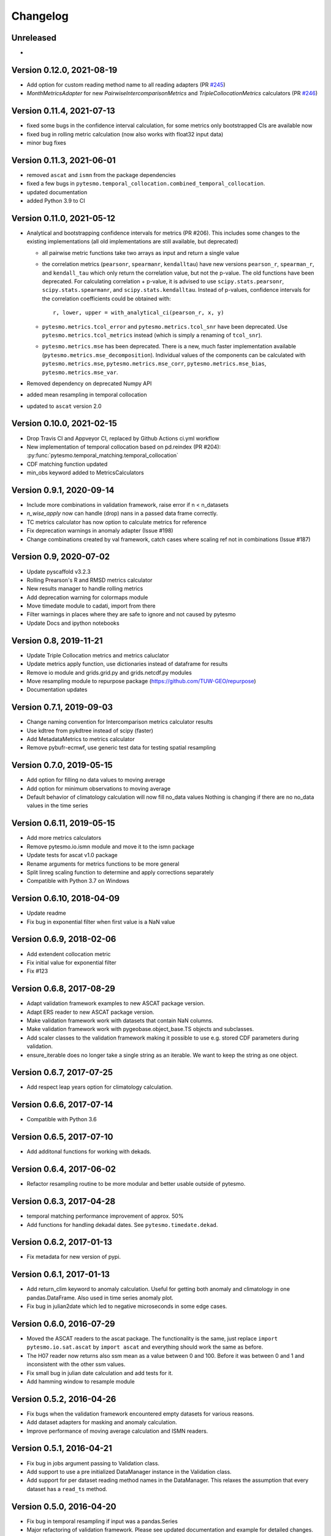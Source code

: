 =========
Changelog
=========

Unreleased
==========
-

Version 0.12.0, 2021-08-19
==========================
- Add option for custom reading method name to all reading adapters (PR `#245 <https://github.com/TUW-GEO/pytesmo/pull/245>`_)
- `MonthMetricsAdapter` for new `PairwiseIntercomparisonMetrics` and `TripleCollocationMetrics` calculators (PR `#246 <https://github.com/TUW-GEO/pytesmo/pull/246>`_)

Version 0.11.4, 2021-07-13
==========================
- fixed some bugs in the confidence interval calculation, for some metrics only bootstrapped CIs are
  available now
- fixed bug in rolling metric calculation (now also works with float32 input data)
- minor bug fixes

Version 0.11.3, 2021-06-01
==========================
- removed ``ascat`` and ``ismn`` from the package dependencies
- fixed a few bugs in ``pytesmo.temporal_collocation.combined_temporal_collocation``.
- updated documentation
- added Python 3.9 to CI

Version 0.11.0, 2021-05-12
==========================
- Analytical and bootstrapping confidence intervals for metrics (PR #206). This
  includes some changes to the existing implementations (all old
  implementations are still available, but deprecated)

  - all pairwise metric functions take two arrays as input and return a single value
  - the correlation metrics (``pearsonr``, ``spearmanr``, ``kendalltau``) have new
    versions ``pearson_r``, ``spearman_r``, and ``kendall_tau`` which only return the
    correlation value, but not the p-value. The old functions have been
    deprecated. For calculating correlation + p-value, it is advised to use
    ``scipy.stats.pearsonr``, ``scipy.stats.spearmanr``, and
    ``scipy.stats.kendalltau``. Instead of p-values, confidence intervals for
    the correlation coefficients could be obtained with::

      r, lower, upper = with_analytical_ci(pearson_r, x, y)

  - ``pytesmo.metrics.tcol_error`` and ``pytesmo.metrics.tcol_snr`` have been
    deprecated. Use ``pytesmo.metrics.tcol_metrics`` instead (which is simply a
    renaming of ``tcol_snr``).
  - ``pytesmo.metrics.mse`` has been deprecated. There is a new, much faster
    implementation available (``pytesmo.metrics.mse_decomposition``).
    Individual values of the components can be calculated with
    ``pytesmo.metrics.mse``, ``pytesmo.metrics.mse_corr``,
    ``pytesmo.metrics.mse_bias``, ``pytesmo.metrics.mse_var``.
- Removed dependency on deprecated Numpy API
- added mean resampling in temporal collocation
- updated to ``ascat`` version 2.0


Version 0.10.0, 2021-02-15
==========================

- Drop Travis CI and Appveyor CI, replaced by Github Actions ci.yml workflow
- New implementation of temporal collocation based on pd.reindex (PR #204):
  :py:func:`pytesmo.temporal_matching.temporal_collocation`
- CDF matching function updated
- min_obs keyword added to MetricsCalculators


Version 0.9.1, 2020-09-14
=========================

- Include more combinations in validation framework, raise error if n < n_datasets
- `n_wise_apply` now can handle (drop) nans in a passed data frame correctly.
- TC metrics calculator has now option to calculate metrics for reference
- Fix deprecation warnings in anomaly adapter (Issue #198)
- Change combinations created by val framework, catch cases where scaling ref not in combinations (Issue #187)


Version 0.9, 2020-07-02
=======================

- Update pyscaffold v3.2.3
- Rolling Prearson's R and RMSD metrics calculator
- New results manager to handle rolling metrics
- Add deprecation warning for colormaps module
- Move timedate module to cadati, import from there
- Filter warnings in places where they are safe to ignore and not caused by pytesmo
- Update Docs and ipython notebooks

Version 0.8, 2019-11-21
=======================

- Update Triple Collocation metrics and metrics caluclator
- Update metrics apply function, use dictionaries instead of dataframe for results
- Remove io module and grids.grid.py and grids.netcdf.py modules
- Move resampling module to repurpose package (https://github.com/TUW-GEO/repurpose)
- Documentation updates

Version 0.7.1, 2019-09-03
==========================

- Change naming convention for Intercomparison metrics calculator results
- Use kdtree from pykdtree instead of scipy (faster)
- Add MetadataMetrics to metrics calculator
- Remove pybufr-ecmwf, use generic test data for testing spatial resampling

Version 0.7.0, 2019-05-15
=========================

- Add option for filling no data values to moving average
- Add option for minimum observations to moving average
- Default behavior of climatology calculation will now fill no_data values
  Nothing is changing if there are no no_data values in the time series

Version 0.6.11, 2019-05-15
==========================

- Add more metrics calculators
- Remove pytesmo.io.ismn module and move it to the ismn package
- Update tests for ascat v1.0 package
- Rename arguments for metrics functions to be more general
- Split linreg scaling function to determine and apply corrections separately
- Compatible with Python 3.7 on Windows

Version 0.6.10, 2018-04-09
==========================

- Update readme
- Fix bug in exponential filter when first value is a NaN value

Version 0.6.9, 2018-02-06
=========================

- Add extendent collocation metric
- Fix initial value for exponential filter
- Fix #123

Version 0.6.8, 2017-08-29
=========================

-  Adapt validation framework examples to new ASCAT package version.
-  Adapt ERS reader to new ASCAT package version.
-  Make validation framework work with datasets that contain NaN
   columns.
-  Make validation framework work with pygeobase.object\_base.TS objects
   and subclasses.
-  Add scaler classes to the validation framework making it possible to
   use e.g. stored CDF parameters during validation.
-  ensure\_iterable does no longer take a single string as an iterable.
   We want to keep the string as one object.

Version 0.6.7, 2017-07-25
=========================

-  Add respect leap years option for climatology calculation.

Version 0.6.6, 2017-07-14
=========================

-  Compatible with Python 3.6

Version 0.6.5, 2017-07-10
=========================

-  Add additonal functions for working with dekads.

Version 0.6.4, 2017-06-02
=========================

-  Refactor resampling routine to be more modular and better usable
   outside of pytesmo.

Version 0.6.3, 2017-04-28
=========================

-  temporal matching performance improvement of approx. 50%
-  Add functions for handling dekadal dates. See
   ``pytesmo.timedate.dekad``.

Version 0.6.2, 2017-01-13
=========================

-  Fix metadata for new version of pypi.

Version 0.6.1, 2017-01-13
=========================

-  Add return\_clim keyword to anomaly calculation. Useful for getting
   both anomaly and climatology in one pandas.DataFrame. Also used in
   time series anomaly plot.
-  Fix bug in julian2date which led to negative microseconds in some
   edge cases.

Version 0.6.0, 2016-07-29
=========================

-  Moved the ASCAT readers to the ascat package. The functionality is
   the same, just replace ``import pytesmo.io.sat.ascat`` by
   ``import ascat`` and everything should work the same as before.
-  The H07 reader now returns also ssm mean as a value between 0 and
   100. Before it was between 0 and 1 and inconsistent with the other
   ssm values.
-  Fix small bug in julian date calculation and add tests for it.
-  Add hamming window to resample module

Version 0.5.2, 2016-04-26
=========================

-  Fix bugs when the validation framework encountered empty datasets for
   various reasons.
-  Add dataset adapters for masking and anomaly calculation.
-  Improve performance of moving average calculation and ISMN readers.

Version 0.5.1, 2016-04-21
=========================

-  Fix bug in jobs argument passing to Validation class.
-  Add support to use a pre initialized DataManager instance in the
   Validation class.
-  Add support for per dataset reading method names in the DataManager.
   This relaxes the assumption that every dataset has a ``read_ts``
   method.

Version 0.5.0, 2016-04-20
=========================

-  Fix bug in temporal resampling if input was a pandas.Series
-  Major refactoring of validation framework. Please see updated
   documentation and example for detailed changes. The most important
   breaking changes are:
-  'type' is no longer used in the dataset dictionary.
-  the temporal matcher does no longer need to be specified since a
   reasonable default was developed that should handle most cases
-  metrics calculators are now given as dictionaries of functions.
   Please see the docs for an explanation and an example.
-  cell\_based\_jobs keyword was removed in favor of a more general
   definition of jobs.

New features are the possibility to use unrelated masking datasets and
the possibility to temporally match any number of datasets and give them
in sets of k datasets to multiple metric calculators.

-  Changes in the scaling module, escpecially CDF matching. The new CDF
   scaling module is more modular and does not make any assumptions
   about how unique the percentiles for the CDF matching have to be. CDF
   matching now returns NaN values if non unique percentiles are in the
   data. There are new functions that rescale based on pre-calculated
   percentiles so these can be used if the user wants to make sure that
   the percentiles are unique before matching.

Version 0.4.0, 2016-03-24
=========================

-  Fix bug in validation framework due to error prone string formatting
   in warnings.
-  Remove grid functionality. Use
   `pygeogrids <https://github.com/TUW-GEO/pygeogrids>`__ from now on.
-  Fix bug in moving average calculation when input had size 1.
-  Add recursive calculation of Pearson correlation coefficent.
-  Change H-SAF reading interface to use pygeobase consistently. This
   changes the interface slightly as the ``read_img`` method is now
   called just ``read``
-  H07 reader now returns more variables.
-  Resampling interface now respects dtype of input data.
-  Improvements in ISMN plotting interface make it possible to use the
   plot not only show it.

Version 0.3.6, 2015-12-10
=========================

-  make sure that climatologies are always 366 elements
-  add new options to climatology calculation for filling NaN values
-  add option to climatology calculation for wraparound before the
   smoothing

Version 0.3.5, 2015-11-04
=========================

-  fix bug in anomaly calculation that occurred when the climatology
   series had a name already
-  add option in anomaly calculation to respect leap years during
   matching
-  improve testing of scaling functions
-  add linear CDF scaling based on stored percentiles
-  add utility function for MATLAB like percentile calculation
-  add utility function for making sure elements in an array are unique
   by using iterative interpolation

Version 0.3.4, 2015-10-23
=========================

-  fix #63 by moving data preparation before period checks
-  fix bug in exponential and boxcar filter. Problem was that nan values
   were not ignored correctly

Version 0.3.3, 2015-08-26
=========================

-  add option to temporal resampling to exclude window boundaries
-  fix #48 by reintroducting netcdf imports
-  fix #60 by importing correctly from pygeogrids
-  fix #56 by allowing read\_bulk keyword for ASCAT\_SSM
-  fix #58 by using cKDTree keyword if available
-  lookup table indexing fixed, see #59

Version 0.3.2, 2015-07-09
=========================

-  hotfix for temporal resampling problem when time series where of
   unequal lenghts

Version 0.3.1, 2015-07-09
=========================

-  added validation framework and example on how to use it
-  fix bug (issue #51) in temporal matching
-  added test data as git submodule

Version 0.3.0, 2015-05-26
=========================

-  added calculation of pearson R confidence intervals based on fisher z
   transform
-  ISMN reader can now get the data coverage for stations and networks
-  ISMN interface can now be restricted to a list of networks
-  added python3 support
-  moved grid functionality to pygeogrids package, pytesmo grids are
   deprecated and will be removed in future releases
-  include triple collocation example and improve documentation see
   issue #24

Version 0.2.5, 2014-12-15
=========================

-  fixed ASCAT verion detection for latest H25 dataset WARP55R22
-  added example for Soil Water Index calculation

Version 0.2.4, 2014-12-09
=========================

-  moved to pyscaffold structure
-  added tests for modules
-  added grid generation routines
-  fix for issue #15
-  updated classes to work with new base classes, does not change API
-  added travis CI support
-  changed theme of documentation, and enabled read the docs

Version 0.2.3, 2014-10-03
=========================

-  added grouping module

Version 0.2.2, 2014-10-03
=========================

-  fixed bug that lead to old grids without shape information not
   loading

Version 0.2.1, 2014-8-14
========================

-  added functionality to save grid as 2 dimensional array in
   grid.netcdf if grid is regular and shape information is given

Version 0.2.0, 2014-06-12
=========================

-  added readers, tests and examples for H-SAF image products H07, H08
   and H14
-  added resample method that makes using pyresample a easier for the
   dictionary structure that pytesmo uses for image data
-  added colormap reader for custom colormaps

Version 0.1.3, 2014-05-26
=========================

-  fixed bug in grid.nearest\_neighbour that caused different results on
   different systems. Radians are now always calculated at 64bit
   accuracy
-  ISMN routines now read the new ISMN download format
-  df\_metrics.bias now also returns a namedtuple

Version 0.1.2, 2014-04-16
=========================

-  Reader for different versions of netCDF H25 HSAF product
-  added functionality to save grid definitions to netCDF files
-  Fixed Bug that masked all data if snow probabilities did not exist
-  Added tests

Version 0.1.1, 2013-11-18
=========================

-  Added readers for netCDF H25 HSAF product
-  Added readers for netCDF ERS soil moisture product
-  Added general grid classes
-  Performance improvements for anomaly and climatology calculation
   through usage of cython
-  Introduced df\_metrics module for convienent calculation of metrics
   for data saved in pandas.DataFrames
